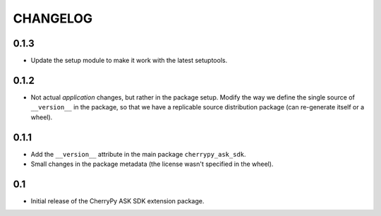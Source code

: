 =========
CHANGELOG
=========

0.1.3
-----

* Update the setup module to make it work with the latest setuptools.

0.1.2
-----

* Not actual `application` changes, but rather in the package setup.
  Modify the way we define the single source of ``__version__`` in the package,
  so that we have a replicable source distribution package (can re-generate
  itself or a wheel).

0.1.1
-----

* Add the ``__version__`` attribute in the main package ``cherrypy_ask_sdk``.
* Small changes in the package metadata (the license wasn't specified in the wheel).

0.1
---

* Initial release of the CherryPy ASK SDK extension package.
